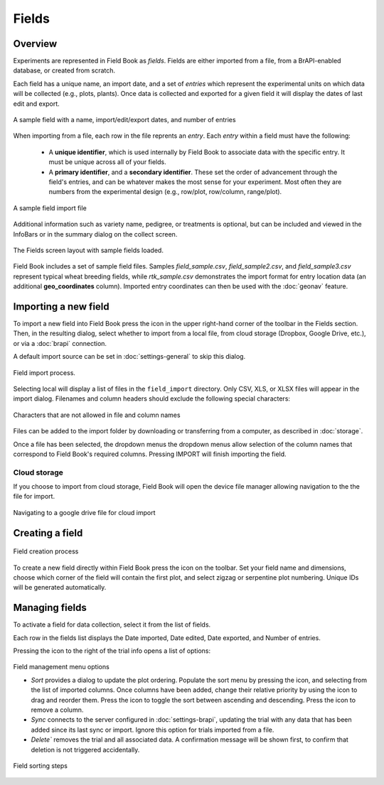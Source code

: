 Fields
======
Overview
--------

Experiments are represented in Field Book as *fields*. Fields are either imported from a file, from a BrAPI-enabled database, or created from scratch.

Each field has a unique name, an import date, and a set of *entries* which represent the experimental units on which data will be collected (e.g., plots, plants). Once data is collected and exported for a given field it will display the dates of last edit and export.

.. figure:: /_static/images/fields/fields_list_item.png
   :width: 60%
   :align: center
   :alt: Field list item

   A sample field with a name, import/edit/export dates, and number of entries

When importing from a file, each row in the file reprents an *entry*. Each *entry* within a field must have the following: 

   * A **unique identifier**, which is used internally by Field Book to associate data with the specific entry. It must be unique across all of your fields.
  
   * A **primary identifier**, and a **secondary identifier**. These set the order of advancement through the field's entries, and can be whatever makes the most sense for your experiment. Most often they are numbers from the experimental design (e.g., row/plot, row/column, range/plot).

.. figure:: /_static/images/fields/fields_import_format.png
   :width: 90%
   :align: center
   :alt: Sample import file

   A sample field import file

Additional information such as variety name, pedigree, or treatments is optional, but can be included and viewed in the InfoBars or in the summary dialog on the collect screen.

.. figure:: /_static/images/fields/fields_framed.png
   :width: 40%
   :align: center
   :alt: Fields layout

   The Fields screen layout with sample fields loaded.

Field Book includes a set of sample field files. Samples *field_sample.csv*, *field_sample2.csv*, and *field_sample3.csv* represent typical wheat breeding fields, while *rtk_sample.csv* demonstrates the import format for entry location data (an additional **geo_coordinates** column). Imported entry coordinates can then be used with the |geonav| :doc:`geonav` feature.   

Importing a new field
---------------------

To import a new field into Field Book press the |add| icon in the upper right-hand corner of the toolbar in the Fields section. Then, in the resulting dialog, select whether to import from a local file, from cloud storage (Dropbox, Google Drive, etc.), or via a |brapi| :doc:`brapi` connection.

A default import source can be set in |settings| :doc:`settings-general` to skip this dialog.

.. figure:: /_static/images/fields/fields_import_joined.png
   :width: 100%
   :align: center
   :alt: Field import screens

   Field import process.

Selecting local will display a list of files in the ``field_import`` directory. Only CSV, XLS, or XLSX files will appear in the import dialog. Filenames and column headers should exclude the following special characters:

.. figure:: /_static/images/fields/fields_illegal_characters.png
   :width: 40%
   :align: center
   :alt: Field file illegal characters

   Characters that are not allowed in file and column names

Files can be added to the import folder by downloading or transferring from a computer, as described in :doc:`storage`.

Once a file has been selected, the dropdown menus the dropdown menus allow selection of the column names that correspond to Field Book's required columns. Pressing IMPORT will finish importing the field.

Cloud storage
~~~~~~~~~~~~~

If you choose to import from cloud storage, Field Book will open the device file manager allowing navigation to the the file for import.

.. figure:: /_static/images/fields/fields_cloud_import.png
   :width: 40%
   :align: center
   :alt: Field import from drive

   Navigating to a google drive file for cloud import

Creating a field
----------------

.. figure:: /_static/images/fields/fields_create_joined.png
   :width: 100%
   :align: center
   :alt: Field creation screens

   Field creation process

To create a new field directly within Field Book press the |create| icon on the toolbar. Set your field name and dimensions, choose which corner of the field will contain the first plot, and select zigzag or serpentine plot numbering. Unique IDs will be generated automatically.

Managing fields
---------------

To activate a field for data collection, select it from the list of fields.

Each row in the fields list displays the Date imported, Date edited, Date exported, and Number of entries.

Pressing the |menu| icon to the right of the trial info opens a list of options:

.. figure:: /_static/images/fields/fields_list_menu_framed.png
   :width: 40%
   :align: center
   :alt: Field management menu options

   Field management menu options
   
   * `Sort` provides a dialog to update the plot ordering. Populate the sort menu by pressing the |add| icon, and selecting from the list of imported columns. Once columns have been added, change their relative priority by using the |reorder| icon to drag and reorder them. Press the |sort| icon to toggle the sort between ascending and descending. Press the |delete| icon to remove a column. 

   * `Sync` connects to the server configured in |brapi| :doc:`settings-brapi`, updating the trial with any data that has been added since its last sync or import. Ignore this option for trials imported from a file.

   * `Delete`` removes the trial and all associated data. A confirmation message will be shown first, to confirm that deletion is not triggered accidentally.

.. figure:: /_static/images/fields/fields_sorting_joined.png
   :width: 80%
   :align: center
   :alt: Field sorting steps

   Field sorting steps

.. |geonav| image:: /_static/icons/settings/main/map-search.png
  :width: 20

.. |add| image:: /_static/icons/fields/plus-circle.png
  :width: 20

.. |settings| image:: /_static/icons/settings/main/cog-outline.png
  :width: 20

.. |brapi| image:: /_static/icons/settings/main/server-network.png
  :width: 20

.. |create| image:: /_static/icons/fields/table-large-plus.png
  :width: 20

.. |menu| image:: /_static/icons/traits/dots-vertical.png
  :width: 20

.. |reorder| image:: /_static/icons/traits/reorder-horizontal.png
  :width: 20

.. |sort| image:: /_static/icons/fields/sort-ascending.png
  :width: 20

.. |delete| image:: /_static/icons/settings/sounds/delete.png
  :width: 20